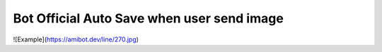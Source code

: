 Bot Official Auto Save when user send image
########################################
![Example](https://amibot.dev/line/270.jpg)